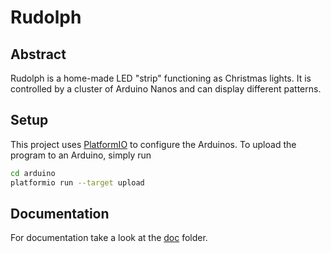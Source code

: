 * Rudolph
** Abstract
Rudolph is a home-made LED "strip" functioning as Christmas lights. It is controlled by a cluster of Arduino Nanos and can display different patterns.

** Setup
This project uses [[http://docs.platformio.org][PlatformIO]] to configure the Arduinos. To upload the program to an Arduino, simply run
#+BEGIN_SRC sh
cd arduino
platformio run --target upload
#+END_SRC

** Documentation
For documentation take a look at the [[file:doc/index.org][doc]] folder.
